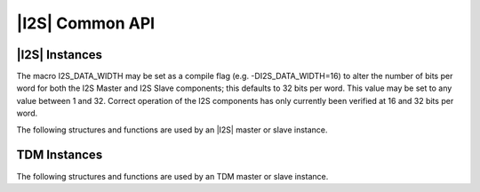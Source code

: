 
****************
|I2S| Common API
****************

|I2S| Instances
===============

The macro I2S_DATA_WIDTH may be set as a compile flag (e.g. 
-DI2S_DATA_WIDTH=16) to alter the number of bits per word for both the I2S 
Master and I2S Slave components; this defaults to 32 bits per word. This 
value may be set to any value between 1 and 32. Correct operation of the I2S 
components has only currently been verified at 16 and 32 bits per word.

The following structures and functions are used by an |I2S| master or slave instance.

.. doxygengroup:: hil_i2s_core
   :content-only:

TDM Instances
=============

The following structures and functions are used by an TDM master or slave instance.

.. doxygengroup:: hil_i2s_tdm_core
   :content-only: